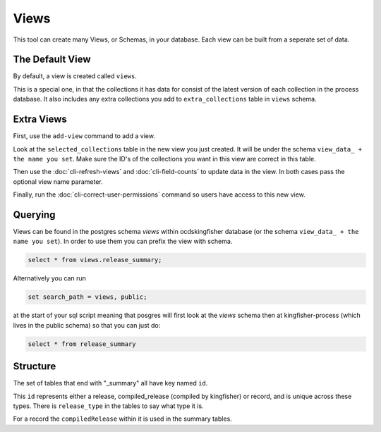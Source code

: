 Views
=====

This tool can create many Views, or Schemas, in your database. Each view can be built from a seperate set of data.

The Default View
----------------

By default, a view is created called ``views``.

This is a special one, in that the collections it has data for consist of the latest version of each collection in the process database.
It also includes any extra collections you add to ``extra_collections`` table in ``views`` schema.

Extra Views
-----------

First, use the ``add-view`` command to add a view.

Look at the ``selected_collections`` table in the new view you just created.
It will be under the schema ``view_data_ + the name you set``.
Make sure the ID's of the collections you want in this view are correct in this table.

Then use the :doc:`cli-refresh-views`  and :doc:`cli-field-counts` to update data in the view.
In both cases pass the optional view name parameter.

Finally, run the :doc:`cli-correct-user-permissions` command so users have access to this new view.

Querying
--------


Views can be found in the postgres schema `views` within ocdskingfisher database
(or the schema  ``view_data_ + the name you set``).
In order to use them you can prefix the view with schema.

.. code-block:: postgresql

    select * from views.release_summary;

Alternatively you can run

.. code-block:: postgresql

    set search_path = views, public;

at the start of your sql script meaning that posgres will first look at the `views` schema then at kingfisher-process (which lives in the public schema) so that you can just do:

.. code-block:: postgresql

    select * from release_summary 



Structure
---------

The set of tables that end with "_summary" all have key named ``id``.

This ``id`` represents either a release, compiled_release (compiled by kingfisher) or record, and is unique across these types. There is ``release_type`` in the tables to say what type it is.

For a record the ``compiledRelease`` within it is used in the summary tables.



